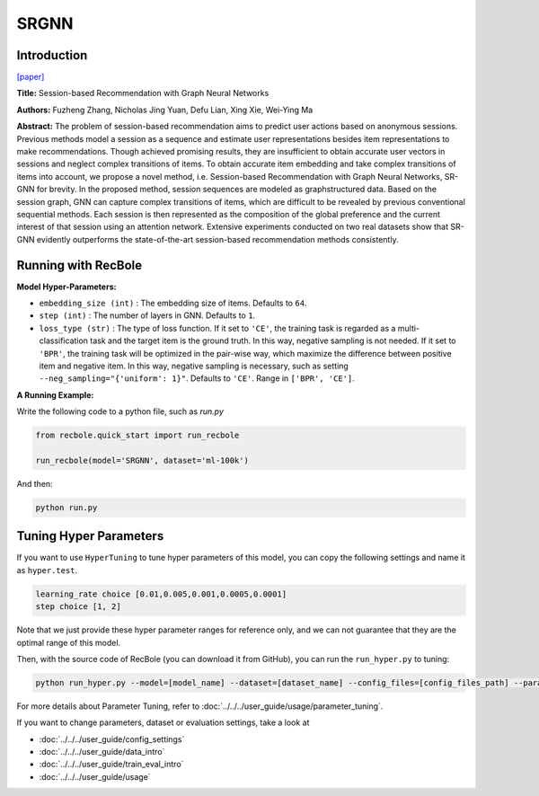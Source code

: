 SRGNN
===========

Introduction
---------------------

`[paper] <https://www.aaai.org/ojs/index.php/AAAI/article/view/3804>`_

**Title:** Session-based Recommendation with Graph Neural Networks

**Authors:** Fuzheng Zhang, Nicholas Jing Yuan, Defu Lian, Xing Xie, Wei-Ying Ma

**Abstract:**  The problem of session-based recommendation aims to predict user actions based on anonymous sessions. Previous
methods model a session as a sequence and estimate user representations besides item representations to make recommendations. Though achieved promising results, they are insufficient to obtain accurate user vectors in sessions and neglect
complex transitions of items. To obtain accurate item embedding and take complex transitions of items into account, we
propose a novel method, i.e. Session-based Recommendation
with Graph Neural Networks, SR-GNN for brevity. In the
proposed method, session sequences are modeled as graphstructured data. Based on the session graph, GNN can capture complex transitions of items, which are difficult to be
revealed by previous conventional sequential methods. Each
session is then represented as the composition of the global
preference and the current interest of that session using an
attention network. Extensive experiments conducted on two
real datasets show that SR-GNN evidently outperforms the
state-of-the-art session-based recommendation methods consistently.


.. image:: ../../../asset/srgnn.png
    :width: 700
    :align: center

Running with RecBole
-------------------------

**Model Hyper-Parameters:**

- ``embedding_size (int)`` : The embedding size of items. Defaults to ``64``.
- ``step (int)`` : The number of layers in GNN. Defaults to ``1``.
- ``loss_type (str)`` : The type of loss function. If it set to ``'CE'``, the training task is regarded as a multi-classification task and the target item is the ground truth. In this way, negative sampling is not needed. If it set to ``'BPR'``, the training task will be optimized in the pair-wise way, which maximize the difference between positive item and negative item. In this way, negative sampling is necessary, such as setting ``--neg_sampling="{'uniform': 1}"``. Defaults to ``'CE'``. Range in ``['BPR', 'CE']``.

**A Running Example:**

Write the following code to a python file, such as `run.py`

.. code:: python

   from recbole.quick_start import run_recbole

   run_recbole(model='SRGNN', dataset='ml-100k')

And then:

.. code:: bash

   python run.py

Tuning Hyper Parameters
-------------------------

If you want to use ``HyperTuning`` to tune hyper parameters of this model, you can copy the following settings and name it as ``hyper.test``.

.. code:: bash

   learning_rate choice [0.01,0.005,0.001,0.0005,0.0001]
   step choice [1, 2]

Note that we just provide these hyper parameter ranges for reference only, and we can not guarantee that they are the optimal range of this model.

Then, with the source code of RecBole (you can download it from GitHub), you can run the ``run_hyper.py`` to tuning:

.. code:: bash

	python run_hyper.py --model=[model_name] --dataset=[dataset_name] --config_files=[config_files_path] --params_file=hyper.test

For more details about Parameter Tuning, refer to :doc:`../../../user_guide/usage/parameter_tuning`.


If you want to change parameters, dataset or evaluation settings, take a look at

- :doc:`../../../user_guide/config_settings`
- :doc:`../../../user_guide/data_intro`
- :doc:`../../../user_guide/train_eval_intro`
- :doc:`../../../user_guide/usage`



